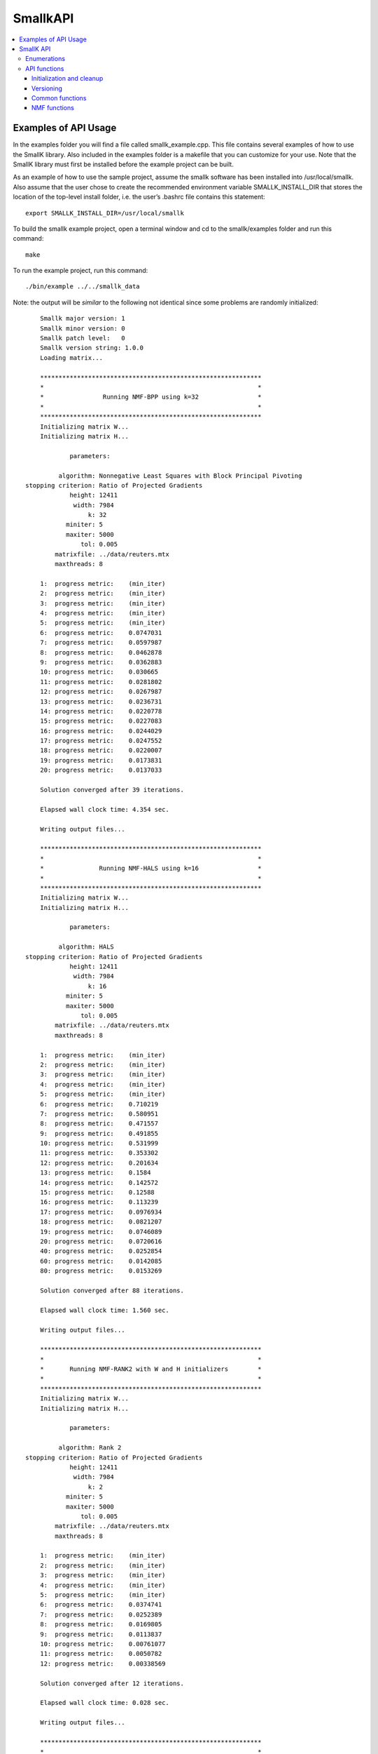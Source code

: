#########
SmallkAPI
#########

.. contents:: :local:

*********************
Examples of API Usage
*********************

In the examples folder you will find a file called smallk_example.cpp. This file contains several examples of how to use the SmallK library.  Also included in the examples folder is a makefile that you can customize for your use.  Note that the SmallK library must first be installed before the example project can be built.

As an example of how to use the sample project, assume the smallk software has been installed into /usr/local/smallk.  Also assume that the user chose to create the recommended environment variable SMALLK_INSTALL_DIR that stores the location of the top-level install folder, i.e. the user’s .bashrc file contains this statement::

		export SMALLK_INSTALL_DIR=/usr/local/smallk 

To build the smallk example project, open a terminal window and cd to the smallk/examples folder and run this command:: 

		make

To run the example project, run this command::

		./bin/example ../../smallk_data

Note: the output will be *similar* to the following not identical since some problems are randomly initialized::

	Smallk major version: 1
	Smallk minor version: 0
	Smallk patch level:   0
	Smallk version string: 1.0.0
	Loading matrix...

	************************************************************
	*                                                          *
	*                Running NMF-BPP using k=32                *
	*                                                          *
	************************************************************
	Initializing matrix W...
	Initializing matrix H...

                parameters: 

             algorithm: Nonnegative Least Squares with Block Principal Pivoting
    stopping criterion: Ratio of Projected Gradients
                height: 12411
                 width: 7984
                     k: 32
               miniter: 5
               maxiter: 5000
                   tol: 0.005
            matrixfile: ../data/reuters.mtx
            maxthreads: 8

	1:  progress metric:    (min_iter)
	2:  progress metric:    (min_iter)
	3:  progress metric:    (min_iter)
	4:  progress metric:    (min_iter)
	5:  progress metric:    (min_iter)
	6:  progress metric:    0.0747031
	7:  progress metric:    0.0597987
	8:  progress metric:    0.0462878
	9:  progress metric:    0.0362883
	10: progress metric:    0.030665
	11: progress metric:    0.0281802
	12: progress metric:    0.0267987
	13: progress metric:    0.0236731
	14: progress metric:    0.0220778
	15: progress metric:    0.0227083
	16: progress metric:    0.0244029
	17: progress metric:    0.0247552
	18: progress metric:    0.0220007
	19: progress metric:    0.0173831
	20: progress metric:    0.0137033

	Solution converged after 39 iterations.

	Elapsed wall clock time: 4.354 sec.

	Writing output files...

	************************************************************
	*                                                          *
	*               Running NMF-HALS using k=16                *
	*                                                          *
	************************************************************
	Initializing matrix W...
	Initializing matrix H...

                parameters: 

             algorithm: HALS
    stopping criterion: Ratio of Projected Gradients
                height: 12411
                 width: 7984
                     k: 16
               miniter: 5
               maxiter: 5000
                   tol: 0.005
            matrixfile: ../data/reuters.mtx
            maxthreads: 8

	1:  progress metric:    (min_iter)
	2:  progress metric:    (min_iter)
	3:  progress metric:    (min_iter)
	4:  progress metric:    (min_iter)
	5:  progress metric:    (min_iter)
	6:  progress metric:    0.710219
	7:  progress metric:    0.580951
	8:  progress metric:    0.471557
	9:  progress metric:    0.491855
	10: progress metric:    0.531999
	11: progress metric:    0.353302
	12: progress metric:    0.201634
	13: progress metric:    0.1584
	14: progress metric:    0.142572
	15: progress metric:    0.12588
	16: progress metric:    0.113239
	17: progress metric:    0.0976934
	18: progress metric:    0.0821207
	19: progress metric:    0.0746089
	20: progress metric:    0.0720616
	40: progress metric:    0.0252854
	60: progress metric:    0.0142085
	80: progress metric:    0.0153269

	Solution converged after 88 iterations.

	Elapsed wall clock time: 1.560 sec.

	Writing output files...

	************************************************************
	*                                                          *
	*       Running NMF-RANK2 with W and H initializers        *
	*                                                          *
	************************************************************
	Initializing matrix W...
	Initializing matrix H...

                parameters: 

             algorithm: Rank 2
    stopping criterion: Ratio of Projected Gradients
                height: 12411
                 width: 7984
                     k: 2
               miniter: 5
               maxiter: 5000
                   tol: 0.005
            matrixfile: ../data/reuters.mtx
            maxthreads: 8

	1:  progress metric:    (min_iter)
	2:  progress metric:    (min_iter)
	3:  progress metric:    (min_iter)
	4:  progress metric:    (min_iter)
	5:  progress metric:    (min_iter)
	6:  progress metric:    0.0374741
	7:  progress metric:    0.0252389
	8:  progress metric:    0.0169805
	9:  progress metric:    0.0113837
	10: progress metric:    0.00761077
	11: progress metric:    0.0050782
	12: progress metric:    0.00338569

	Solution converged after 12 iterations.

	Elapsed wall clock time: 0.028 sec.

	Writing output files...

	************************************************************
	*                                                          *
	*       Repeating the previous run with tol = 1.0e-5       *
	*                                                          *
	************************************************************
	Initializing matrix W...
	Initializing matrix H...

                parameters: 

             algorithm: Rank 2
    stopping criterion: Ratio of Projected Gradients
                height: 12411
                 width: 7984
                     k: 2
               miniter: 5
               maxiter: 5000
                   tol: 1e-05
            matrixfile: ../data/reuters.mtx
            maxthreads: 8

	1:  progress metric:    (min_iter)
	2:  progress metric:    (min_iter)
	3:  progress metric:    (min_iter)
	4:  progress metric:    (min_iter)
	5:  progress metric:    (min_iter)
	6:  progress metric:    0.0374741
	7:  progress metric:    0.0252389
	8:  progress metric:    0.0169805
	9:  progress metric:    0.0113837
	10: progress metric:    0.00761077
	11: progress metric:    0.0050782
	12: progress metric:    0.00338569
	13: progress metric:    0.00225761
	14: progress metric:    0.00150429
	15: progress metric:    0.00100167
	16: progress metric:    0.000666691
	17: progress metric:    0.000443654
	18: progress metric:    0.000295213
	19: progress metric:    0.000196411
	20: progress metric:    0.000130604

	Solution converged after 27 iterations.

	Elapsed wall clock time: 0.061 sec.

	Writing output files...
	Minimum value in W matrix: 0.
	Maximum value in W matrix: 0.397027.


	************************************************************
	*                                                          *
	*      Running HierNMF2 with 5 clusters, JSON format       *
	*                                                          *
	************************************************************
	loading dictionary...
	creating random W initializers...
	creating random H initializers...

            parameters: 

                height: 12411
                 width: 7984
            matrixfile: ../data/reuters.mtx
              dictfile: ../data/reuters_dictionary.txt
                   tol: 0.0001
               miniter: 5
               maxiter: 5000
              maxterms: 5
            maxthreads: 8
	[1] [2] [3] [4] 

	Elapsed wall clock time: 391 ms.
	9/9 factorizations converged.

	Writing output files...

	************************************************************
	*                                                          *
	* Running HierNMF2 with 10 clusters, 12 terms, XML format  *
	*                                                          *
	************************************************************
	creating random W initializers...
	creating random H initializers...

            parameters: 

                height: 12411
                 width: 7984
            matrixfile: ../data/reuters.mtx
              dictfile: ../data/reuters_dictionary.txt
                   tol: 0.0001
               miniter: 5
               maxiter: 5000
              maxterms: 12
            maxthreads: 8
	[1] [2] [3] [4] [5] [6] dropping 20 items ...
	[7] [8] [9] 

	Elapsed wall clock time: 837 ms.
	21/21 factorizations converged.

	Writing output files...

	************************************************************
	*                                                          *
	*  Running HierNmf2 with 18 clusters, 8 terms, with flat   *
	*                                                          *
	************************************************************
	creating random W initializers...
	creating random H initializers...

            parameters: 

                height: 12411
                 width: 7984
            matrixfile: ../data/reuters.mtx
              dictfile: ../data/reuters_dictionary.txt
                   tol: 0.0001
               miniter: 5
               maxiter: 5000
              maxterms: 8
            maxthreads: 8
	[1] [2] [3] [4] [5] [6] dropping 20 items ...
	[7] [8] [9] dropping 25 items ...
	[10] [11] [12] [13] [14] [15] [16] [17] 

	Running NNLS solver...
	1:  progress metric:    1
	2:  progress metric:    0.264152
	3:  progress metric:    0.0760648
	4:  progress metric:    0.0226758
	5:  progress metric:    0.00743562
	6:  progress metric:    0.00280826
	7:  progress metric:    0.00103682
	8:  progress metric:    0.000361738
	9:  progress metric:    0.000133087
	10: progress metric:    5.84849e-05

	Elapsed wall clock time: 1.362 s.
	40/40 factorizations converged.

	Writing output files...

The output files are written to the default directory or the directory specified on the command line.

**********
SmallK API
**********

The SmallK API is an extremely simplistic API for basic NMF and clustering.  Users who require more control over the factorization or clustering algorithms can instead run one of the command-line applications in the SmallK distribution.

The SmallK API is exposed by the file smallk.hpp, which can be found in this location:: 

		SMALLK_INSTALL_DIR/include/smallk.hpp.  

All API functions are contained within the smallk namespace. 

An example of how to use the API can be found in the file examples/smallk_example.cpp.

The smallk library maintains a set of state variables that are used to control the Nmf and clustering routines.  Once set, the state variables maintain their values until changed by an API function.  For instance, one state variable represents the matrix to be factored (or used for clustering).  The API provides a function to load this matrix; once loaded, it can be repeatedly factored without the need for reloading.  The state variables and their default values are documented below.

All computations with the smallk library are performed in double precision.

Enumerations
============

The SmallK API provides two enumerated types, one for the supported NMF algorithms and one for the clustering file output format.  These are::

	enum Algorithm
	{
		MU,      // Multiplicative Updating, Lee & Seung
		BPP,     // Block Principal Pivoting, Kim and Park
		HALS,    // Hierarchical Alternating Least Squares, Cichocki & Pan
		RANK2    // Rank2, Kuang and Park
	};

The default NMF algorithm is BPP.  The Rank2 algorithm is optimized for two-column or two-row matrices and is the underlying factorization routine for the clustering code.

:: 

	enum OutputFormat
	{
		XML,  // Extensible Markup Language
		JSON  // JavaScript Object Notation
	};

API functions
=============

Initialization and cleanup
--------------------------
:: 

	void Initialize(int& argc,     // in
		char**& argv)  // in

Call this function first, before all others in the API; initializes Elemental and the smallk library.

::

	bool IsInitialized()
    
Returns true if the library has been initialized via a call to Initialize(), false otherwise.

Call this function last, after all others in the API; performs cleanup for Elemental and the smallk library::

	void Finalize()

Versioning
----------
:: 

	unsigned int GetMajorVersion()

Returns the major release version number of the library as an unsigned integer.
:: 

	unsigned int GetMinorVersion()

Returns the minor release version number of the library as an unsigned integer.
:: 

	unsigned int GetPatchLevel()

Returns the patch version number of the library as an unsigned integer.
:: 

	std::string GetVersionString()

Returns the version of the library as a string, formatted as major.minor.patch.

Common functions
----------------
:: 

	unsigned int GetOutputPrecision()

Returns the floating point precision with which numerical output will be written (i.e., the computed W and H matrix factors from the Nmf routine).  The default precision is six digits. 
:: 

	void SetOutputPrecision(const unsigned int num_digits)

Sets the floating point precision with which numerical output will be written.  Input values should be within the range [1, precision(double)].  Any inputs outside of this range will be adjusted. 
:: 

	unsigned int GetMaxIter()

Returns the maximum number of iterations allowed for NMF computations.  The default value is 5000.
:: 

	void SetMaxIter(const unsigned int max_iterations = 5000)

Sets the maximum number of iterations allowed for NMF computations.  The default of 5000 should be more than sufficient for most computations. 
:: 

	unsigned int GetMinIter()

Returns the minimum number of NMF iterations. The default value is 5.
:: 

	void SetMinIter(const unsigned int min_iterations = 5)

Sets the minimum number of NMF iterations to perform before checking for convergence. The convergence and progress estimation routines are non-trivial calculations, so increasing this value may result in faster performance. 
:: 

	unsigned int GetMaxThreads()

Returns the maximum number of threads used for NMF or clustering computations. The default value is hardware-dependent, but is generally the maximum number allowed by the hardware.
:: 

	void SetMaxThreads(const unsigned int max_threads);

Sets an upper limit to the number of threads used for NMF and clustering computations.  Inputs that exceed the capabilities of the hardware will be adjusted. This function is provided for scaling and performance studies.  
:: 

	void Reset()

Resets all state variables to their default values. 
:: 

	void SeedRNG(const int seed)

Seeds the random number generator (RNG) within the smallk library. Normally this RNG is seeded from the system time whenever the library is initialized.  The RNG is the ‘19937’ Mersenne Twister implementation provided by the C++ standard library.
:: 

	void LoadMatrix(const std::string& filepath)

Loads a matrix contained in the given file.  The file must either be a comma-separated value (.CSV) file for a dense matrix, or a MatrixMarket-format file (.MTX) for a sparse matrix. If the matrix cannot be loaded the library throws a std::runtime_error exception.
:: 

	bool IsMatrixLoaded()

Returns true if a matrix is currently loaded, false if not.
::

	std::string GetOuputDir()

Returns a string indicating the directory into which output files will be written.  The default is the current directory.
::

	void SetOutputDir(const std::string& outdir)

Sets the directory into which output files should be written. The ‘outdir’ argument can either be an absolute or relative path.  The default is the current directory.

NMF functions
-------------
:: 

	void Nmf(const unsigned int k, 
		const Algorithm algorithm     = Algorithm::BPP,
		const std::string& initfile_w = std::string(“”),
		const std::string& initfile_h = std::string(“”))

This function factors the input matrix A of nonnegative elements into nonnegative factors such that: A &cong; WH.  If a matrix is not currently loaded a std::logic_error exception will be thrown.  The default algorithm is NMF-BPP; provide one of the enumerated algorithm values to use a different algorithm.

Where A is mxn, W is mxk, and H is kxn.  The value of k a user defined argument, e.g., for clustering applications, k is the number of clusters.

Optional initializer matrices can be provided for the W and H factors via the ‘initfile_w’ and ‘initfile_h’ arguments. These files must contain fully dense matrices in .CSV format.  The W matrix initializer must have dimension mxk, and the H matrix initializer must have dimension kxn. If the initializer matrices do not match these dimensions exactly a std::logic_error exception is thrown.  If initializers are not provided, matrices W and H will be randomly initialized.

The computed factors W and H will be written to the output directory in the files ‘w.csv’ and ‘h.csv’.
    
Exceptions will be thrown (either from Elemental or smallk) in case of error.
:: 

	const double* LockedBufferW(unsigned int& ldim, unsigned int& height, unsigned int& width)

This function returns a READONLY pointer to the buffer containing the W factor computed by the Nmf routine, along with buffer and matrix dimensions.  The ‘ldim’, ‘height’, and ‘width’ arguments are all out parameters.  The buffer has a height of ‘ldim’ and a width of ‘width’.  The matrix W has the same width but a height of ‘height’, which may differ from ldim.  The W matrix is stored in the buffer in column-major order.  See the examples/smallk_example.cpp file for an illustration of how to use this function. 
:: 

	const double* LockedBufferH(unsigned int& ldim, unsigned int& height, unsigned int& width)

Same as LockedBufferW, but for the H matrix.
:: 

	double GetNmfTolerance()

Returns the tolerance value used to determine NMF convergence. The default value is 0.005. 
:: 

	void SetNmfTolerance(const double tol=0.005)

Sets the tolerance value used to determine NMF convergence.  The NMF algorithms are iterative, and at each iteration a progress metric is computed and compared with the tolerance value.  When the metric falls below the tolerance value the iterations stop and convergence is declared.  The tolerance value should satisfy 0.0 < tolerance < 1.0.  Any inputs outside this range will cause a `std::logic_error` exception to be thrown.
Clustering Functions
:: 

	void LoadDictionary(const std::string& filepath)

Loads the dictionary used for clustering. The dictionary is an ASCII file of text strings as described in the preprocessor input files section below.  If the dictionary file cannot be loaded a `std::runtime_error` exception is thrown.

::

	unsigned int GetMaxTerms()

Returns the number of highest-probability dictionary terms to store per cluster. The default value is 5.
:: 

	void SetMaxTerms(const unsigned int max_terms = 5)

Sets the number of highest-probability dictionary terms to store per cluster.
:: 

	OutputFormat GetOutputFormat()

Returns a member of the OutputFormat enumerated type; this is the file format for the clustering results.  The default output format is JSON.
:: 

	void SetOutputFormat(const OutputFormat = OutputFormat::JSON)

Sets the output format for the clustering result file. The argument must be one of the values in the OutputFormat enumerated type.
:: 

	double GetHierNmf2Tolerance()

Returns the tolerance value used by the NMF-RANK2 algorithm for hierarchical clustering.  The default value is 1.0e-4.
:: 

	void SetHierNmf2Tolerance(const double tol=1.0e-4)

Sets the tolerance value used by the NMF-RANK2 algorithm for hierarchical clustering.  The tolerance value should satisfy 0.0 < tolerance < 1.0.  Any inputs outside this range will cause a `std::logic_error` exception to be thrown.
:: 

	void HierNmf2(const unsigned int num_clusters)

This function performs hierarchical clustering on the loaded matrix, generating the number of clusters specified by the ‘num_clusters’ argument.  For an overview of the hierarchical clustering process, see the description below for the hierclust command line application.

This function generates two output files in the output directory: `assignments_N.csv` and `tree_N.{json, xml}`.  Here N is the number of clusters specified as an argument, and the tree file can be in either JSON XML format.

The content of the files is described below in the section on the hierclust command line application.
:: 

	void HierNmf2WithFlat(const unsigned int num_clusters)

This function performs hierarchical clustering on the loaded matrix, exactly as described for HierNmf2. In addition, it also computes a flat clustering result.  Thus four output files are generated.  The flat clustering result files are ‘assignments_flat_N.csv’ and ‘clusters_N.{json, xml}’.  The cluster file contents are documented below in the section on the flatclust command line application.

